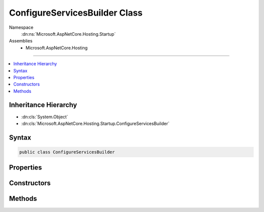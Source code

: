 

ConfigureServicesBuilder Class
==============================





Namespace
    :dn:ns:`Microsoft.AspNetCore.Hosting.Startup`
Assemblies
    * Microsoft.AspNetCore.Hosting

----

.. contents::
   :local:



Inheritance Hierarchy
---------------------


* :dn:cls:`System.Object`
* :dn:cls:`Microsoft.AspNetCore.Hosting.Startup.ConfigureServicesBuilder`








Syntax
------

.. code-block:: csharp

    public class ConfigureServicesBuilder








.. dn:class:: Microsoft.AspNetCore.Hosting.Startup.ConfigureServicesBuilder
    :hidden:

.. dn:class:: Microsoft.AspNetCore.Hosting.Startup.ConfigureServicesBuilder

Properties
----------

.. dn:class:: Microsoft.AspNetCore.Hosting.Startup.ConfigureServicesBuilder
    :noindex:
    :hidden:

    
    .. dn:property:: Microsoft.AspNetCore.Hosting.Startup.ConfigureServicesBuilder.MethodInfo
    
        
        :rtype: System.Reflection.MethodInfo
    
        
        .. code-block:: csharp
    
            public MethodInfo MethodInfo
            {
                get;
            }
    

Constructors
------------

.. dn:class:: Microsoft.AspNetCore.Hosting.Startup.ConfigureServicesBuilder
    :noindex:
    :hidden:

    
    .. dn:constructor:: Microsoft.AspNetCore.Hosting.Startup.ConfigureServicesBuilder.ConfigureServicesBuilder(System.Reflection.MethodInfo)
    
        
    
        
        :type configureServices: System.Reflection.MethodInfo
    
        
        .. code-block:: csharp
    
            public ConfigureServicesBuilder(MethodInfo configureServices)
    

Methods
-------

.. dn:class:: Microsoft.AspNetCore.Hosting.Startup.ConfigureServicesBuilder
    :noindex:
    :hidden:

    
    .. dn:method:: Microsoft.AspNetCore.Hosting.Startup.ConfigureServicesBuilder.Build(System.Object)
    
        
    
        
        :type instance: System.Object
        :rtype: System.Func<System.Func`2>{Microsoft.Extensions.DependencyInjection.IServiceCollection<Microsoft.Extensions.DependencyInjection.IServiceCollection>, System.IServiceProvider<System.IServiceProvider>}
    
        
        .. code-block:: csharp
    
            public Func<IServiceCollection, IServiceProvider> Build(object instance)
    

